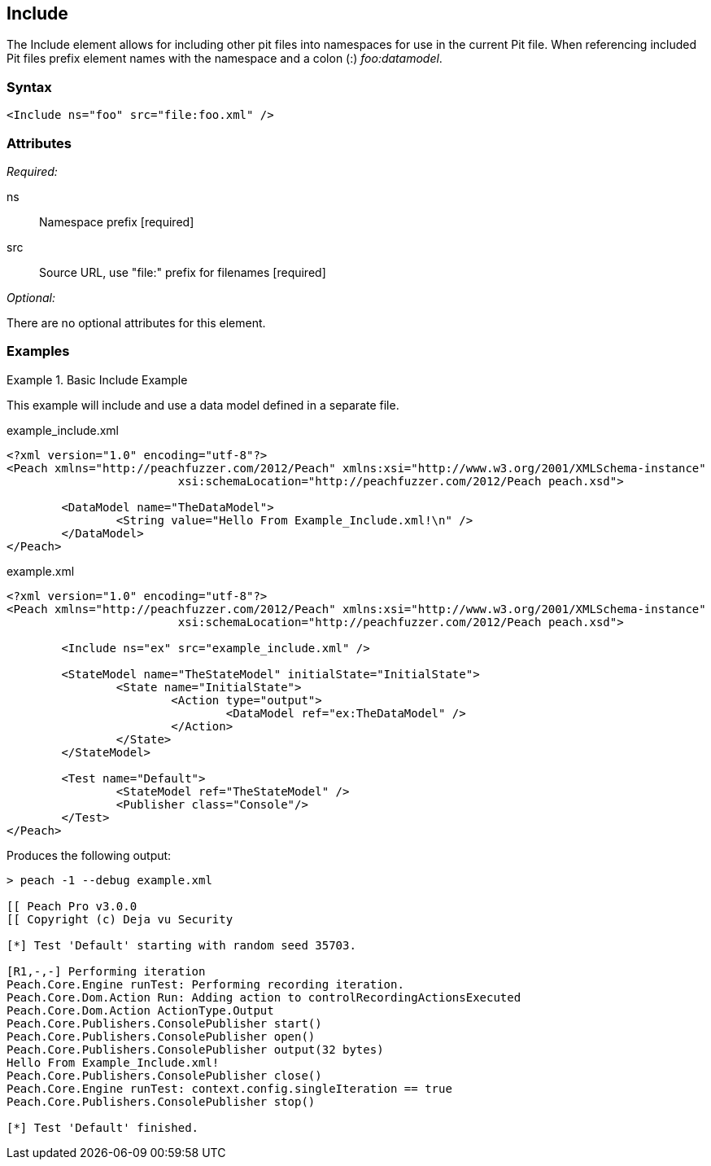 <<<
[[Include]]
== Include

The Include element allows for including other pit files into namespaces for 
use in the current Pit file.  When referencing included Pit files prefix element 
names with the namespace and a colon (:) _foo:datamodel_.

=== Syntax

[source,xml]
----
<Include ns="foo" src="file:foo.xml" />
----

=== Attributes

_Required:_

ns:: Namespace prefix [required]
src:: Source URL, use "+file:+" prefix for filenames [required]

_Optional:_

There are no optional attributes for this element.

=== Examples

.Basic Include Example
======================
This example will include and use a data model defined in a separate file.

[source,xml]
.example_include.xml
----
<?xml version="1.0" encoding="utf-8"?>
<Peach xmlns="http://peachfuzzer.com/2012/Peach" xmlns:xsi="http://www.w3.org/2001/XMLSchema-instance"
			 xsi:schemaLocation="http://peachfuzzer.com/2012/Peach peach.xsd">

	<DataModel name="TheDataModel">
		<String value="Hello From Example_Include.xml!\n" />
	</DataModel>
</Peach>
----

[source,xml]
.example.xml
----
<?xml version="1.0" encoding="utf-8"?>
<Peach xmlns="http://peachfuzzer.com/2012/Peach" xmlns:xsi="http://www.w3.org/2001/XMLSchema-instance"
			 xsi:schemaLocation="http://peachfuzzer.com/2012/Peach peach.xsd">

	<Include ns="ex" src="example_include.xml" />

	<StateModel name="TheStateModel" initialState="InitialState">
		<State name="InitialState">
			<Action type="output">
				<DataModel ref="ex:TheDataModel" />
			</Action>
		</State>
	</StateModel>

	<Test name="Default">
		<StateModel ref="TheStateModel" />
		<Publisher class="Console"/>
	</Test>
</Peach>
----

Produces the following output:

----
> peach -1 --debug example.xml

[[ Peach Pro v3.0.0
[[ Copyright (c) Deja vu Security

[*] Test 'Default' starting with random seed 35703.

[R1,-,-] Performing iteration
Peach.Core.Engine runTest: Performing recording iteration.
Peach.Core.Dom.Action Run: Adding action to controlRecordingActionsExecuted
Peach.Core.Dom.Action ActionType.Output
Peach.Core.Publishers.ConsolePublisher start()
Peach.Core.Publishers.ConsolePublisher open()
Peach.Core.Publishers.ConsolePublisher output(32 bytes)
Hello From Example_Include.xml!
Peach.Core.Publishers.ConsolePublisher close()
Peach.Core.Engine runTest: context.config.singleIteration == true
Peach.Core.Publishers.ConsolePublisher stop()

[*] Test 'Default' finished.
----
======================

